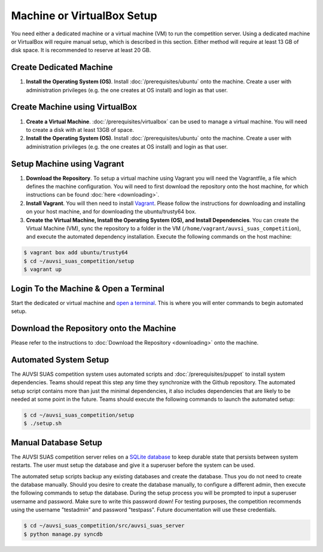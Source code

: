 Machine or VirtualBox Setup
===========================

You need either a dedicated machine or a virtual machine (VM) to run the
competition server. Using a dedicated machine or VirtualBox will require
manual setup, which is described in this section. Either method will
require at least 13 GB of disk space. It is recommended to reserve at
least 20 GB.

Create Dedicated Machine
------------------------

#. **Install the Operating System (OS)**. Install :doc:`/prerequisites/ubuntu`
   onto the machine. Create a user with administration privileges (e.g.
   the one creates at OS install) and login as that user.

Create Machine using VirtualBox
-------------------------------

#. **Create a Virtual Machine**.
   :doc:`/prerequisites/virtualbox` can be used to manage a virtual machine.
   You will need to create a disk with at least 13GB of space.
#. **Install the Operating System (OS)**. Install :doc:`/prerequisites/ubuntu`
   onto the machine. Create a user with administration privileges (e.g.
   the one creates at OS install) and login as that user.

Setup Machine using Vagrant
---------------------------

#. **Download the Repository**. To setup a virtual machine using Vagrant
   you will need the Vagrantfile, a file which defines the machine
   configuration. You will need to first download the repository onto
   the host machine, for which instructions can be found
   :doc:`here <downloading>`.
#. **Install Vagrant**. You will then need to install
   `Vagrant <https://www.vagrantup.com/>`__. Please follow the
   instructions for downloading and installing on your host machine, and
   for downloading the ubuntu/trusty64 box.
#. **Create the Virtual Machine, Install the Operating System (OS), and
   Install Dependencies**. You can create the Virtual Machine (VM), sync
   the repository to a folder in the VM
   (``/home/vagrant/auvsi_suas_competition``), and execute the automated
   dependency installation. Execute the following commands on the host
   machine:

.. code-block:: bash

    $ vagrant box add ubuntu/trusty64
    $ cd ~/auvsi_suas_competition/setup
    $ vagrant up

Login To the Machine & Open a Terminal
--------------------------------------

Start the dedicated or virtual machine and `open a
terminal <https://help.ubuntu.com/community/UsingTheTerminal>`__. This
is where you will enter commands to begin automated setup.

Download the Repository onto the Machine
----------------------------------------

Please refer to the instructions to :doc:`Download the Repository <downloading>`
onto the machine.

Automated System Setup
----------------------

The AUVSI SUAS competition system uses automated scripts and
:doc:`/prerequisites/puppet` to install system dependencies. Teams should
repeat this step any time they synchronize with the Github repository. The
automated setup script contains more than just the minimal dependencies, it
also includes dependencies that are likely to be needed at some point in the
future.  Teams should execute the following commands to launch the automated
setup:

.. code-block:: bash

    $ cd ~/auvsi_suas_competition/setup
    $ ./setup.sh

Manual Database Setup
---------------------

The AUVSI SUAS competition server relies on a `SQLite
database <http://www.sqlite.org/>`__ to keep durable state that persists
between system restarts. The user must setup the database and give it a
superuser before the system can be used.

The automated setup scripts backup any existing databases and create the
database. Thus you do not need to create the database manually. Should
you desire to create the database manually, to configure a different
admin, then execute the following commands to setup the database. During
the setup process you will be prompted to input a superuser username and
password. Make sure to write this password down! For testing purposes,
the competition recommends using the username "testadmin" and password
"testpass". Future documentation will use these credentials.

.. code-block:: bash

    $ cd ~/auvsi_suas_competition/src/auvsi_suas_server
    $ python manage.py syncdb
